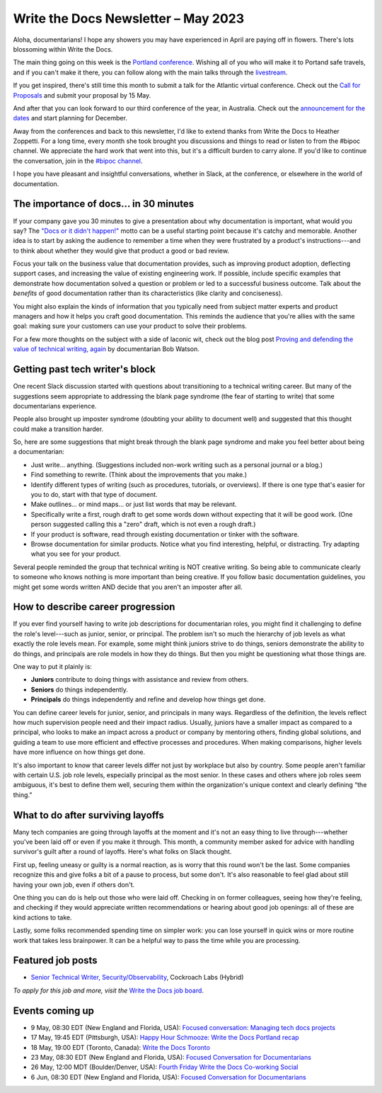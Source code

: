 .. post:: May 04, 2023
   :tags: newsletter

####################################
Write the Docs Newsletter – May 2023
####################################

Aloha, documentarians! I hope any showers you may have experienced in April are paying off in flowers. There's lots blossoming within Write the Docs.

The main thing going on this week is the `Portland conference </conf/porsadtland/2023/>`__. Wishing all of you who will make it to Portand safe travels, and if you can't make it there, you can follow along with the main talks through the `livestream </conf/portland/2023/livestream/>`__.

If you get inspired, there's still time this month to submit a talk for the Atlantic virtual conference. Check out the `Call for Proposals </conf/atlantic/2023/cfp/>`__ and submit your proposal by 15 May.

And after that you can look forward to our third conference of the year, in Australia. Check out the `announcement for the dates </conf/australia/2023/news/welcome/>`__ and start planning for December.

Away from the conferences and back to this newsletter, I'd like to extend thanks from Write the Docs to Heather Zoppetti. For a long time, every month she took brought you discussions and things to read or listen to from the #bipoc channel. We appreciate the hard work that went into this, but it's a difficult burden to carry alone. If you'd like to continue the conversation, join in the `#bipoc channel <https://writethedocs.slack.com/archives/C016STMEWJD>`__.

I hope you have pleasant and insightful conversations, whether in Slack, at the conference, or elsewhere in the world of documentation.

---------------------------------------
The importance of docs... in 30 minutes
---------------------------------------

If your company gave you 30 minutes to give a presentation about why documentation is important, what would you say? The `"Docs or it didn't happen!" <https://writethedocs.threadless.com/collections/docs-or-it-didnt-happen>`_ motto can be a useful starting point because it's catchy and memorable. Another idea is to start by asking the audience to remember a time when they were frustrated by a product's instructions---and to think about whether they would give that product a good or bad review.

Focus your talk on the business value that documentation provides, such as improving product adoption, deflecting support cases, and increasing the value of existing engineering work. If possible, include specific examples that demonstrate how documentation solved a question or problem or led to a successful business outcome. Talk about the *benefits* of good documentation rather than its characteristics (like clarity and conciseness).

You might also explain the kinds of information that you typically need from subject matter experts and product managers and how it helps you craft good documentation. This reminds the audience that you're allies with the same goal: making sure your customers can use your product to solve their problems.

For a few more thoughts on the subject with a side of laconic wit, check out the blog post `Proving and defending the value of technical writing, again <https://docsbydesign.com/2022/02/13/proving-and-defending-the-value-of-technical-writing-again/>`_ by documentarian Bob Watson.

--------------------------------
Getting past tech writer's block 
--------------------------------

One recent Slack discussion started with questions about transitioning to a technical writing career. But many of the suggestions seem appropriate to addressing the blank page syndrome (the fear of starting to write) that some documentarians experience. 

People also brought up imposter syndrome (doubting your ability to document well) and suggested that this thought could make a transition harder.

So, here are some suggestions that might break through the blank page syndrome and make you feel better about being a documentarian:

• Just write… anything. (Suggestions included non-work writing such as a personal journal or a blog.)
• Find something to rewrite. (Think about the improvements that you make.)
• Identify different types of writing (such as procedures, tutorials, or overviews). If there is one type that's easier for you to do, start with that type of document. 
• Make outlines… or mind maps… or just list words that may be relevant.
• Specifically write a first, rough draft to get some words down without expecting that it will be good work. (One person suggested calling this a "zero" draft, which is not even a rough draft.)
• If your product is software, read through existing documentation or tinker with the software.
• Browse documentation for similar products. Notice what you find interesting, helpful, or distracting. Try adapting what you see for your product.

Several people reminded the group that technical writing is NOT creative writing. So being able to communicate clearly to someone who knows nothing is more important than being creative. If you follow basic documentation guidelines, you might get some words written AND decide that you aren't an imposter after all.

----------------------------------
How to describe career progression
----------------------------------

If you ever find yourself having to write job descriptions for documentarian roles, you might find it challenging to define the role's level---such as junior, senior, or principal. The problem isn't so much the hierarchy of job levels as what exactly the role levels mean. For example, some might think juniors strive to do things, seniors demonstrate the ability to do things, and principals are role models in how they do things. But then you might be questioning what those things are.

One way to put it plainly is:

- **Juniors** contribute to doing things with assistance and review from others.
- **Seniors** do things independently.
- **Principals** do things independently and refine and develop how things get done.

You can define career levels for junior, senior, and principals in many ways. Regardless of the definition, the levels reflect how much supervision people need and their impact radius. Usually, juniors have a smaller impact as compared to a principal, who looks to make an impact across a product or company by mentoring others, finding global solutions, and guiding a team to use more efficient and effective processes and procedures. When making comparisons, higher levels have more influence on how things get done.

It's also important to know that career levels differ not just by workplace but also by country. Some people aren't familiar with certain U.S. job role levels, especially principal as the most senior. In these cases and others where job roles seem ambiguous, it's best to define them well, securing them within the organization's unique context and clearly defining “the thing.”

----------------------------------
What to do after surviving layoffs
----------------------------------

Many tech companies are going through layoffs at the moment and it's not an easy thing to live through---whether you've been laid off or even if you make it through. This month, a community member asked for advice with handling survivor's guilt after a round of layoffs. Here's what folks on Slack thought.

First up, feeling uneasy or guilty is a normal reaction, as is worry that this round won't be the last. Some companies recognize this and give folks a bit of a pause to process, but some don't. It's also reasonable to feel glad about still having your own job, even if others don't. 

One thing you can do is help out those who were laid off. Checking in on former colleagues, seeing how they're feeling, and checking if they would appreciate written recommendations or hearing about good job openings: all of these are kind actions to take.

Lastly, some folks recommended spending time on simpler work: you can lose yourself in quick wins or more routine work that takes less brainpower. It can be a helpful way to pass the time while you are processing.

------------------
Featured job posts
------------------

- `Senior Technical Writer, Security/Observability  <https://jobs.writethedocs.org/job/1399/senior-technical-writer-security-observability/>`__, Cockroach Labs (Hybrid)

*To apply for this job and more, visit the* `Write the Docs job board <https://jobs.writethedocs.org/>`_.

----------------
Events coming up
----------------

- 9 May, 08:30 EDT (New England and Florida, USA): `Focused conversation: Managing tech docs projects <https://www.meetup.com/ne-write-the-docs/events/mvctctyfchbmb/>`__
- 17 May, 19:45  EDT (Pittsburgh, USA): `Happy Hour Schmooze: Write the Docs Portland recap <https://www.meetup.com/write-the-docs-pittsburgh/events/292965229/>`__
- 18 May, 19:00  EDT (Toronto, Canada): `Write the Docs Toronto  <https://www.meetup.com/write-the-docs-toronto/events/mnpqgsyfchbwb/>`__
- 23 May, 08:30 EDT (New England and Florida, USA): `Focused Conversation for Documentarians <https://www.meetup.com/ne-write-the-docs/events/mvctctyfchbfc/>`__
- 26 May, 12:00  MDT (Boulder/Denver, USA): `Fourth Friday Write the Docs Co-working Social <https://www.meetup.com/write-the-docs-boulder-denver/events/xkrnctyfchbjc/>`__
- 6 Jun, 08:30 EDT (New England and Florida, USA): `Focused Conversation for Documentarians <https://www.meetup.com/ne-write-the-docs/events/mvctctyfcjbjb/>`__
